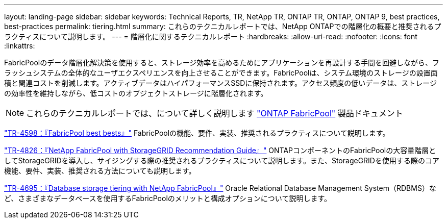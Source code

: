 ---
layout: landing-page 
sidebar: sidebar 
keywords: Technical Reports, TR, NetApp TR, ONTAP TR, ONTAP, ONTAP 9, best practices, best-practices 
permalink: tiering.html 
summary: これらのテクニカルレポートでは、NetApp ONTAPでの階層化の概要と推奨されるプラクティスについて説明します。 
---
= 階層化に関するテクニカルレポート
:hardbreaks:
:allow-uri-read: 
:nofooter: 
:icons: font
:linkattrs: 


[role="lead"]
FabricPoolのデータ階層化解決策を使用すると、ストレージ効率を高めるためにアプリケーションを再設計する手間を回避しながら、フラッシュシステムの全体的なユーザエクスペリエンスを向上させることができます。FabricPoolは、システム環境のストレージの設置面積と関連コストを削減します。アクティブデータはハイパフォーマンスSSDに保持されます。アクセス頻度の低いデータは、ストレージの効率性を維持しながら、低コストのオブジェクトストレージに階層化されます。

[NOTE]
====
これらのテクニカルレポートでは、について詳しく説明します link:https://docs.netapp.com/us-en/ontap/fabricpool/index.html["ONTAP FabricPool"] 製品ドキュメント

====
link:https://www.netapp.com/pdf.html?item=/media/17239-tr4598.pdf["TR-4598：『FabricPool best bests』"^]
FabricPoolの機能、要件、実装、推奨されるプラクティスについて説明します。

link:https://www.netapp.com/pdf.html?item=/media/19403-tr-4826.pdf["TR-4826：『NetApp FabricPool with StorageGRID Recommendation Guide』"^]
ONTAPコンポーネントのFabricPoolの大容量階層としてStorageGRIDを導入し、サイジングする際の推奨されるプラクティスについて説明します。また、StorageGRIDを使用する際のコア機能、要件、実装、推奨される方法についても説明します。

link:https://www.netapp.com/pdf.html?item=/media/9138-tr4695.pdf["TR-4695：『Database storage tiering with NetApp FabricPool』"^]
Oracle Relational Database Management System（RDBMS）など、さまざまなデータベースを使用するFabricPoolのメリットと構成オプションについて説明します。

